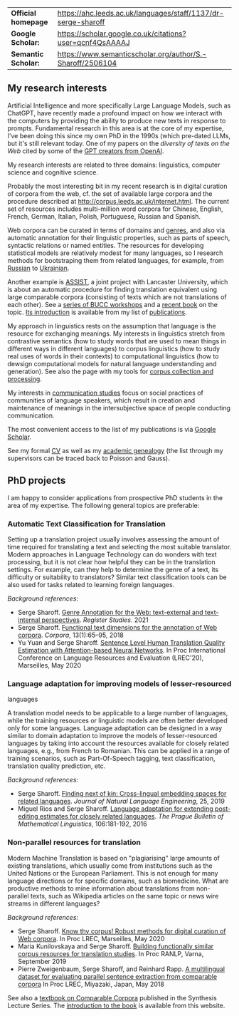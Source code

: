 | *Official homepage* | [[https://ahc.leeds.ac.uk/languages/staff/1137/dr-serge-sharoff]] |
| *Google Scholar:*   | [[https://scholar.google.co.uk/citations?user=qcnf4QsAAAAJ]]      |
| *Semantic Scholar:* | [[https://www.semanticscholar.org/author/S.-Sharoff/2506104]]     |

** My research interests
   :PROPERTIES:
   :CUSTOM_ID: my-research-interests
   :END:
Artificial Intelligence and more specifically Large Language Models,
such as ChatGPT, have recently made a profound impact on how we interact
with the computers by providing the ability to produce new texts in
response to prompts. Fundamental research in this area is at the core of
my expertise, I've been doing this since my own PhD in the 1990s (which pre-dated LLMs, but it's still relevant today. One of my papers on the [[publications/2020-LREC-anatomy.pdf][diversity of texts on the Web]] cited by some of the [[https://arxiv.org/abs/2212.14578][GPT creators from OpenAI]].

My research interests are related to three domains: linguistics, computer science and cognitive science.

Probably the most interesting bit in my recent research is in digital curation of corpora from the web, cf.
the set of available large corpora and the procedure described at
[[http://corpus.leeds.ac.uk/internet.html]]. The current set of
resources includes multi-million word corpora for Chinese, English,
French, German, Italian, Polish, Portuguese, Russian and Spanish.

Web corpora can be curated in terms of domains and
[[file:webgenres/][genres]], and also via automatic annotation for their linguistic properties, such as parts
of speech, syntactic relations or named entities. The resources for
developing statistical models are relatively modest for many languages,
so I research methods for bootstraping them from related languages, for
example, from [[file:publications/2011-dialog-sharoff-nivre.pdf][Russian]] to [[file:publications/2016-HyTra.pdf][Ukrainian]].

Another example is [[http://ucrel.lancs.ac.uk/projects/assist/][ASSIST]], a joint project
with Lancaster University, which is about an automatic procedure for
finding translation equivalent using large comparable corpora
(consisting of texts which are not translations of each other). See a
[[https://comparable.limsi.fr/][series of BUCC workshops]] and a
[[https://link.springer.com/book/10.1007/978-3-031-31384-4][recent
book]] on the topic. [[file:publications/2023-bucc-intro.pdf][Its
introduction]] is available from my list of [[file:publications/list.html][publications]].

My approach in linguistics rests on the assumption that language is the
resource for exchanging meanings. My interests in linguistics stretch
from contrastive semantics (how to study words that are used to mean
things in different ways in different languages) to corpus linguistics
(how to study real uses of words in their contexts) to computational
linguistics (how to dewsign computational models for natural language
understanding and generation). See also the page with my tools for
[[http://corpus.leeds.ac.uk/internet.html][corpus collection and
processing]].

My interests in [[file:communication.html][communication studies]] focus
on social practices of communities of language speakers, which result in
creation and maintenance of meanings in the intersubjective space of
people conducting communication.

The most convenient access to the list of my publications is via
[[https://scholar.google.co.uk/citations?user=qcnf4QsAAAAJ][Google
Scholar]].

See my formal [[file:cv-formal.pdf][CV]] as well as my
[[file:lineage.html][academic genealogy]] (the list through my
supervisors can be traced back to Poisson and Gauss).

** PhD projects
   :PROPERTIES:
   :CUSTOM_ID: phd-projects
   :END:
I am happy to consider applications from prospective PhD students in the
area of my expertise. The following general topics are preferable:

*** Automatic Text Classification for Translation
    :PROPERTIES:
    :CUSTOM_ID: automatic-text-classification-for-translation
    :END:
Setting up a translation project usually involves assessing the amount
of time required for translating a text and selecting the most suitable
translator. Modern approaches in Language Technology can do wonders with
text processing, but it is not clear how helpful they can be in the
translation settings. For example, can they help to determine the genre
of a text, its difficulty or suitability to translators? Similar text
classification tools can be also used for tasks related to learning
foreign languages.

/Background references/:

- Serge Sharoff. [[file:publications/2021-register.pdf][Genre Annotation for the Web: text-external and text-internal perspectives]]. /Register Studies/. 2021
- Serge Sharoff. [[file:publications/2018-ftd.pdf][Functional text dimensions for the annotation of Web corpora]]. /Corpora/, 13(1):65--95, 2018
- Yu Yuan and Serge Sharoff. [[file:publications/2020-LREC-htqe.pdf][Sentence Level Human Translation Quality Estimation with Attention-based Neural Networks]]. In Proc International Conference on Language Resources and Evaluation (LREC'20), Marseilles, May 2020

*** Language adaptation for improving models of lesser-resourced
languages
    :PROPERTIES:
    :CUSTOM_ID: language-adaptation-for-improving-models-of-lesser-resourced-languages
    :END:
A translation model needs to be applicable to a large number of
languages, while the training resources or linguistic models are often
better developed only for some languages. Language adaptation can be
designed in a way similar to domain adaptation to improve the models of
lesser-resourced languages by taking into account the resources
available for closely related languages, e.g., from French to Romanian.
This can be applied in a range of training scenarios, such as
Part-Of-Speech tagging, text classification, translation quality
prediction, etc.

/Background references:/

- Serge Sharoff. [[file:publications/2019-jnle.pdf][Finding next of kin: Cross-lingual embedding spaces for related languages]]. /Journal of Natural Language Engineering/, 25, 2019
- Miguel Rios and Serge Sharoff. [[file:publications/2016-pbml.pdf][Language adaptation for extending post-editing estimates for closely  related languages]]. /The Prague Bulletin of Mathematical Linguistics/, 106:181-192, 2016

*** Non-parallel resources for translation
    :PROPERTIES:
    :CUSTOM_ID: non-parallel-resources-for-translation
    :END:
Modern Machine Translation is based on "plagiarising" large amounts of
existing translations, which usually come from institutions such as the
United Nations or the European Parliament. This is not enough for many
language directions or for specific domains, such as biomedicine. What
are productive methods to mine information about translations from
non-parallel texts, such as Wikipedia articles on the same topic or news
wire streams in different languages?

/Background references:/

- Serge Sharoff. [[file:publications/2020-LREC-anatomy.pdf][Know thy   corpus! Robust methods for digital curation of Web corpora]]. In Proc  LREC, Marseilles, May 2020
- Maria Kunilovskaya and Serge Sharoff. [[file:publications/2019-RANLP.pdf][Building functionally similar corpus resources for  translation studies]]. In Proc RANLP, Varna, September 2019
- Pierre Zweigenbaum, Serge Sharoff, and Reinhard Rapp. [[file:publications/2018-lrec-bucc.pdf][A multilingual dataset for evaluating  parallel sentence extraction from comparable corpora]] In Proc LREC, Miyazaki, Japan, May 2018

See also a [[https://link.springer.com/book/10.1007/978-3-031-31384-4][textbook on Comparable Corpora]] published in the Synthesis Lecture Series. The [[file:publications/2023-bucc-intro.pdf][introduction to the book]] is available from this website.
